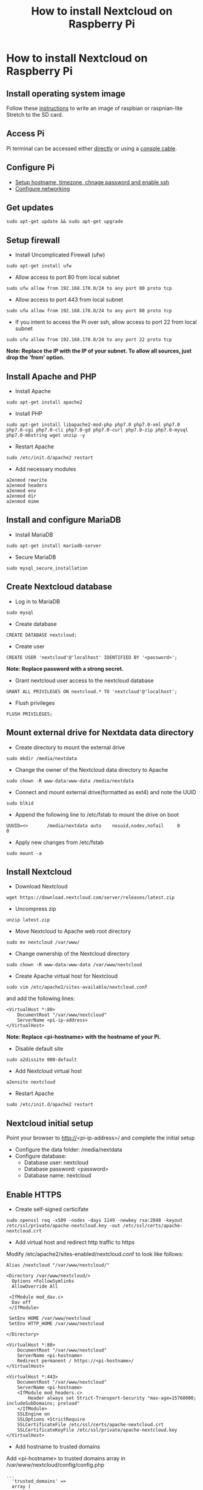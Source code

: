 #+TITLE: How to install Nextcloud on Raspberry Pi
#+OPTIONS: toc:nil, author:nil

* How to install Nextcloud on Raspberry Pi

** Install operating system image
Follow these [[https://www.raspberrypi.org/documentation/installation/installing-images/linux.md][instructions]] to write an image of raspbian or raspnian-lite Stretch to the SD card.

** Access Pi
Pi terminal can be accessed either [[https://projects.raspberrypi.org/en/projects/raspberry-pi-setting-up/4][directly]] or using a [[https://learn.adafruit.com/adafruits-raspberry-pi-lesson-5-using-a-console-cable][console cable]].

** Configure Pi
- [[https://www.raspberrypi.org/documentation/configuration/raspi-config.md][Setup hostname, timezone, chnage password and enable ssh]]
- [[https://www.raspberrypi.org/documentation/configuration/wireless/README.md][Configure networking]]

** Get updates
#+BEGIN_SRC shell
sudo apt-get update && sudo apt-get upgrade
#+END_SRC

** Setup firewall
- Install Uncomplicated Firewall (ufw)
#+BEGIN_SRC shell
sudo apt-get install ufw
#+END_SRC

- Allow access to port 80 from local subnet
#+BEGIN_SRC shell
sudo ufw allow from 192.168.178.0/24 to any port 80 proto tcp
#+END_SRC

- Allow access to port 443 from local subnet
#+BEGIN_SRC shell
sudo ufw allow from 192.168.178.0/24 to any port 80 proto tcp
#+END_SRC

- If you intent to access the Pi over ssh, allow access to port 22 from local subnet
#+BEGIN_SRC shell
sudo ufw allow from 192.168.178.0/24 to any port 22 proto tcp
#+END_SRC

*Note: Replace the IP with the IP of your subnet. To allow all sources, just drop the 'from' option.*

** Install Apache and PHP

- Install Apache
#+BEGIN_SRC shell
sudo apt-get install apache2
#+END_SRC

- Install PHP 
#+BEGIN_SRC shell
sudo apt-get install libapache2-mod-php php7.0 php7.0-xml php7.0 php7.0-cgi php7.0-cli php7.0-gd php7.0-curl php7.0-zip php7.0-mysql php7.0-mbstring wget unzip -y
#+END_SRC

- Restart Apache
#+BEGIN_SRC shell
sudo /etc/init.d/apache2 restart
#+END_SRC

- Add necessary modules
#+BEGIN_SRC shell
a2enmod rewrite
a2enmod headers
a2enmod env
a2enmod dir
a2enmod mime
#+END_SRC

** Install and configure MariaDB

- Install MariaDB
#+BEGIN_SRC shell
sudo apt-get install mariadb-server
#+END_SRC

- Secure MariaDB
#+BEGIN_SRC shell
sudo mysql_secure_installation
#+END_SRC

** Create Nextcloud database
- Log in to MariaDB
#+BEGIN_SRC shell
sudo mysql 
#+END_SRC

- Create database
#+BEGIN_SRC shell
CREATE DATABASE nextcloud;
#+END_SRC

- Create user
#+BEGIN_SRC shell
CREATE USER 'nextcloud'@'localhost' IDENTIFIED BY '<password>';
#+END_SRC

*Note: Replace password with a strong secret.*

- Grant nextcloud user access to the nextcloud database
#+BEGIN_SRC shell
GRANT ALL PRIVILEGES ON nextcloud.* TO 'nextcloud'@'localhost';
#+END_SRC

- Flush privileges
#+BEGIN_SRC shell
FLUSH PRIVILEGES;
#+END_SRC

** Mount external drive for Nextdata data directory 
- Create directory to mount the external drive
#+BEGIN_SRC shell
sudo mkdir /media/nextdata
#+END_SRC

- Change the owner of the Nextcloud data directory to Apache
#+BEGIN_SRC shell
sudo chown -R www-data:www-data /media/nextdata
#+END_SRC

- Connect and mount external drive(formatted as ext4) and note the UUID
#+BEGIN_SRC shell
sudo blkid
#+END_SRC

- Append the following line to /etc/fstab to mount the drive on boot
#+BEGIN_SRC shell
UUUID=<>       /media/nextdata auto    nosuid,nodev,nofail     0       0
#+END_SRC

- Apply new changes from /etc/fstab
#+BEGIN_SRC shell
sudo mount -a
#+END_SRC

** Install Nextcloud
- Download Nextcloud
#+BEGIN_SRC shell
wget https://download.nextcloud.com/server/releases/latest.zip
#+END_SRC

- Uncompress zip
#+BEGIN_SRC shell
unzip latest.zip
#+END_SRC

- Move Nextcloud to Apache web root directory
#+BEGIN_SRC shell
sudo mv nextcloud /var/www/
#+END_SRC

- Change ownership of the Nextcloud directory
#+BEGIN_SRC shell
sudo chown -R www-data:www-data /var/www/nextcloud
#+END_SRC

- Create Apache virtual host for Nextcloud
#+BEGIN_SRC shell
sudo vim /etc/apache2/sites-available/nextcloud.conf
#+END_SRC

and add the following lines:
#+BEGIN_SRC
<VirtualHost *:80>
    DocumentRoot "/var/www/nextcloud"
    ServerName <pi-ip-address>
</VirtualHost>
#+END_SRC

*Note: Replace <pi-hostname> with the hostname of your Pi.*

- Disable default site
#+BEGIN_SRC shell
sudo a2dissite 000-default
#+END_SRC

- Add Nextcloud virtual host
#+BEGIN_SRC shell
a2ensite nextcloud
#+END_SRC

- Restart Apache
#+BEGIN_SRC shell
sudo /etc/init.d/apache2 restart
#+END_SRC

** Nextcloud initial setup
Point your browser to http://<pi-ip-address>/ and complete the initial setup

- Configure the data folder: /media/nextdata
- Configure database:
  + Database user: nextcloud
  + Database password: <password>
  + Database name: nextcloud
  
** Enable HTTPS
- Create self-signed certicifate

#+BEGIN_SRC shell
sudo openssl req -x509 -nodes -days 1149 -newkey rsa:2048 -keyout /etc/ssl/private/apache-nextcloud.key -out /etc/ssl/certs/apache-nextcloud.crt
#+END_SRC

- Add virtual host and redirect http traffic to https
Modify /etc/apache2/sites-enabled/nextcloud.conf to look like follows:

#+BEGIN_SRC
Alias /nextcloud "/var/www/nextcloud/"

<Directory /var/www/nextcloud/>
  Options +FollowSymlinks
  AllowOverride All

 <IfModule mod_dav.c>
  Dav off
 </IfModule>

 SetEnv HOME /var/www/nextcloud
 SetEnv HTTP_HOME /var/www/nextcloud

</Directory>

<VirtualHost *:80>
    DocumentRoot "/var/www/nextcloud"
    ServerName <pi-hostname>
    Redirect permanent / https://<pi-hostname>/
</VirtualHost>

<VirtualHost *:443>
    DocumentRoot "/var/www/nextcloud"
    ServerName <pi-hostname>
    <IfModule mod_headers.c>
        Header always set Strict-Transport-Security "max-age=15768000; includeSubDomains; preload"
    </IfModule>
    SSLEngine on
    SSLOptions +StrictRequire
    SSLCertificateFile /etc/ssl/certs/apache-nextcloud.crt
    SSLCertificateKeyFile /etc/ssl/private/apache-nextcloud.key
</VirtualHost>
#+END_SRC

- Add hostname to trusted domains
Add <pi-hostname> to trusted domains array in /var/www/nextcloud/config/config.php
#+BEGIN_SRC
...
  'trusted_domains' => 
  array (
    0 => '192.168.178.42',
    1 => '<pi-hostname>'
  ),
...
#+END_SRC

*Note: <pi-hostname> with the hostname of your Pi.*

- Restart Apache
#+BEGIN_SRC shell
sudo /etc/init.d/apache2 restart
#+END_SRC

- Login to Nextcloud
Point your browser to https://<pi-hostname>/nextcloud

** Configure CalDAV and CardDAV redirect
- Redirect CalDAV and CardDAV requests
Append the following lines to /etc/apache2/sites-enabled/nextcloud.conf
#+BEGIN_SRC
Redirect 301 /.well-known/carddav /nextcloud/remote.php/dav
Redirect 301 /.well-known/caldav /nextcloud/remote.php/dav
#+END_SRC

- Restart Apache
#+BEGIN_SRC shell
sudo /etc/init.d/apache2 restart
#+END_SRC

